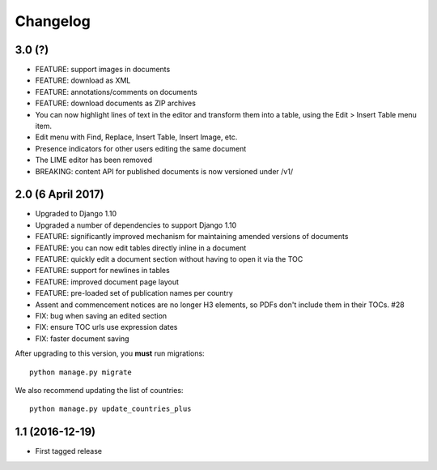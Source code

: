 Changelog
=========

3.0 (?)
-------

* FEATURE: support images in documents
* FEATURE: download as XML
* FEATURE: annotations/comments on documents
* FEATURE: download documents as ZIP archives
* You can now highlight lines of text in the editor and transform them into a table, using the Edit > Insert Table menu item.
* Edit menu with Find, Replace, Insert Table, Insert Image, etc.
* Presence indicators for other users editing the same document
* The LIME editor has been removed
* BREAKING: content API for published documents is now versioned under /v1/

2.0 (6 April 2017)
------------------

* Upgraded to Django 1.10
* Upgraded a number of dependencies to support Django 1.10
* FEATURE: significantly improved mechanism for maintaining amended versions of documents
* FEATURE: you can now edit tables directly inline in a document
* FEATURE: quickly edit a document section without having to open it via the TOC
* FEATURE: support for newlines in tables
* FEATURE: improved document page layout
* FEATURE: pre-loaded set of publication names per country
* Assent and commencement notices are no longer H3 elements, so PDFs don't include them in their TOCs. #28
* FIX: bug when saving an edited section
* FIX: ensure TOC urls use expression dates
* FIX: faster document saving

After upgrading to this version, you **must** run migrations::

    python manage.py migrate

We also recommend updating the list of countries::

    python manage.py update_countries_plus

1.1 (2016-12-19)
----------------

* First tagged release
